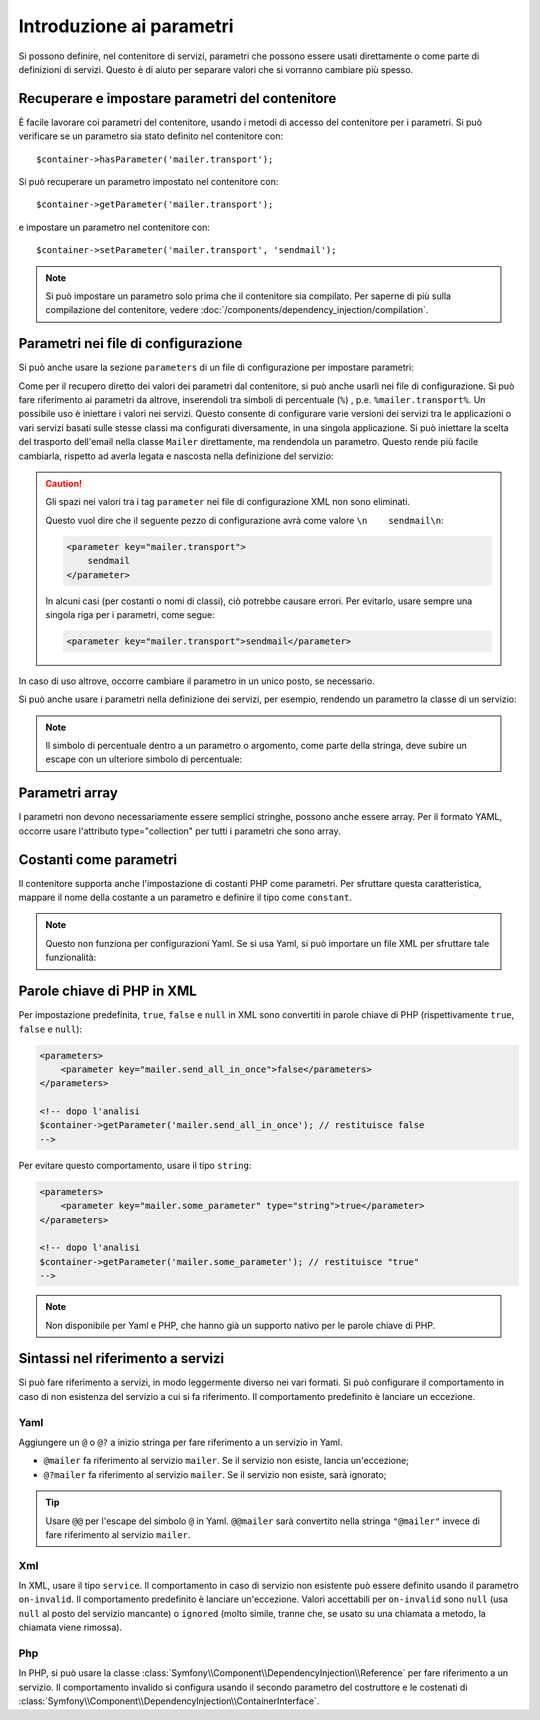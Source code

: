 .. index::
   single: Dependency Injection; Parametri

Introduzione ai parametri
=========================

Si possono definire, nel contenitore di servizi, parametri che possono essere usati
direttamente o come parte di definizioni di servizi. Questo è di aiuto per separare
valori che si vorranno cambiare più spesso.

Recuperare e impostare parametri del contenitore
------------------------------------------------

È facile lavorare coi parametri del contenitore, usando i metodi di accesso del
contenitore per i parametri. Si può verificare se un parametro sia stato definito
nel contenitore con::

     $container->hasParameter('mailer.transport');

Si può recuperare un parametro impostato nel contenitore con::

    $container->getParameter('mailer.transport');

e impostare un parametro nel contenitore con::

    $container->setParameter('mailer.transport', 'sendmail');

.. note::

    Si può impostare un parametro solo prima che il contenitore sia compilato. Per saperne
    di più sulla compilazione del contenitore, vedere
    :doc:`/components/dependency_injection/compilation`.

Parametri nei file di configurazione
------------------------------------

Si può anche usare la sezione ``parameters`` di un file di configurazione per impostare parametri:

.. configuration-block::

    .. code-block:: yaml

        parameters:
            mailer.transport: sendmail

    .. code-block:: xml

        <parameters>
            <parameter key="mailer.transport">sendmail</parameter>
        </parameters>

    .. code-block:: php

        $container->setParameter('mailer.transport', 'sendmail');

Come per il recupero diretto dei valori dei parametri dal contenitore, si può
anche usarli nei file di configurazione. Si può fare riferimento ai parametri da altrove,
inserendoli tra simboli di percentuale (``%``) , p.e. ``%mailer.transport%``.
Un possibile uso è iniettare i valori nei servizi. Questo consente
di configurare varie versioni dei servizi tra le applicazioni o vari
servizi basati sulle stesse classi ma configurati diversamente, in una singola
applicazione. Si può iniettare la scelta del trasporto dell'email nella classe ``Mailer``
direttamente, ma rendendola un parametro. Questo rende più facile cambiarla,
rispetto ad averla legata e nascosta nella definizione del servizio:

.. configuration-block::

    .. code-block:: yaml

        parameters:
            mailer.transport: sendmail

        services:
            mailer:
                class:     Mailer
                arguments: ['%mailer.transport%']

    .. code-block:: xml

        <parameters>
            <parameter key="mailer.transport">sendmail</parameter>
        </parameters>

        <services>
            <service id="mailer" class="Mailer">
                <argument>%mailer.transport%</argument>
            </service>
        </services>

    .. code-block:: php

        use Symfony\Component\DependencyInjection\Reference;

        // ...
        $container->setParameter('mailer.transport', 'sendmail');
        $container
            ->register('mailer', 'Mailer')
            ->addArgument('%mailer.transport%');

.. caution::

    Gli spazi nei valori tra i tag ``parameter`` nei file di configurazione XML non
    sono eliminati.

    Questo vuol dire che il seguente pezzo di configurazione avrà come valore
    ``\n    sendmail\n``:

    .. code-block:: xml

        <parameter key="mailer.transport">
            sendmail
        </parameter>

    In alcuni casi (per costanti o nomi di classi), ciò potrebbe causare errori. Per
    evitarlo, usare sempre una singola riga per i parametri, come segue:

    .. code-block:: xml

        <parameter key="mailer.transport">sendmail</parameter>

In caso di uso altrove, occorre cambiare il
parametro in un unico posto, se necessario.

Si può anche usare i parametri nella definizione dei servizi, per esempio,
rendendo un parametro la classe di un servizio:

.. configuration-block::

    .. code-block:: yaml

        parameters:
            mailer.transport: sendmail
            mailer.class: Mailer

        services:
            mailer:
                class:     '%mailer.class%'
                arguments: ['%mailer.transport%']

    .. code-block:: xml

        <parameters>
            <parameter key="mailer.transport">sendmail</parameter>
            <parameter key="mailer.class">Mailer</parameter>
        </parameters>

        <services>
            <service id="mailer" class="%mailer.class%">
                <argument>%mailer.transport%</argument>
            </service>

        </services>

    .. code-block:: php

        use Symfony\Component\DependencyInjection\Reference;

        // ...
        $container->setParameter('mailer.transport', 'sendmail');
        $container->setParameter('mailer.class', 'Mailer');
        $container
            ->register('mailer', '%mailer.class%')
            ->addArgument('%mailer.transport%');

        $container
            ->register('newsletter_manager', 'NewsletterManager')
            ->addMethodCall('setMailer', array(new Reference('mailer')));

.. note::

    Il simbolo di percentuale dentro a un parametro o argomento, come parte della stringa, deve subire
    un escape con un ulteriore simbolo di percentuale:

    .. configuration-block::

        .. code-block:: yaml

            arguments: ['http://symfony.com/?foo=%%s&bar=%%d']

        .. code-block:: xml

            <argument type="string">http://symfony.com/?foo=%%s&bar=%%d</argument>

        .. code-block:: php

            ->addArgument('http://symfony.com/?foo=%%s&bar=%%d');

.. _component-di-parameters-array:

Parametri array
---------------

I parametri non devono necessariamente essere semplici stringhe, possono anche essere
array. Per il formato YAML, occorre usare l'attributo type="collection" per tutti i
parametri che sono array.

.. configuration-block::

    .. code-block:: yaml

        # app/config/config.yml
        parameters:
            my_mailer.gateways:
                - mail1
                - mail2
                - mail3
            my_multilang.language_fallback:
                en:
                    - en
                    - fr
                fr:
                    - fr
                    - en

    .. code-block:: xml

        <!-- app/config/config.xml -->
        <parameters>
            <parameter key="my_mailer.gateways" type="collection">
                <parameter>mail1</parameter>
                <parameter>mail2</parameter>
                <parameter>mail3</parameter>
            </parameter>
            <parameter key="my_multilang.language_fallback" type="collection">
                <parameter key="en" type="collection">
                    <parameter>en</parameter>
                    <parameter>fr</parameter>
                </parameter>
                <parameter key="fr" type="collection">
                    <parameter>fr</parameter>
                    <parameter>en</parameter>
                </parameter>
            </parameter>
        </parameters>

    .. code-block:: php

        // app/config/config.php
        use Symfony\Component\DependencyInjection\Definition;

        $container->setParameter('my_mailer.gateways', array('mail1', 'mail2', 'mail3'));
        $container->setParameter('my_multilang.language_fallback', array(
            'en' => array('en', 'fr'),
            'fr' => array('fr', 'en'),
        ));

.. _component-di-parameters-constants:

Costanti come parametri
-----------------------

Il contenitore supporta anche l'impostazione di costanti PHP come parametri. Per
sfruttare questa caratteristica, mappare il nome della costante a un parametro
e definire il tipo come ``constant``.

.. configuration-block::

    .. code-block:: xml

        <?xml version="1.0" encoding="UTF-8"?>

        <container xmlns="http://symfony.com/schema/dic/services"
            xmlns:xsi="http://www.w3.org/2001/XMLSchema-instance">

            <parameters>
                <parameter key="global.constant.value" type="constant">COSTANTE_GLOBALE</parameter>
                <parameter key="my_class.constant.value" type="constant">Mia_Classe::NOME_COSTANTE</parameter>
            </parameters>
        </container>

    .. code-block:: php

            $container->setParameter('global.constant.value', COSTANTE_GLOBALE);
            $container->setParameter('my_class.constant.value', Mia_Classe::NOME_COSTANTE);

.. note::

    Questo non funziona per configurazioni Yaml. Se si usa Yaml, si può
    importare un file XML per sfruttare tale funzionalità:

    .. configuration-block::

        .. code-block:: yaml

            # app/config/config.yml
            imports:
                - { resource: parameters.xml }

Parole chiave di PHP in XML
---------------------------

Per impostazione predefinita, ``true``, ``false`` e ``null`` in XML sono convertiti in parole
chiave di PHP (rispettivamente ``true``, ``false`` e ``null``):

.. code-block:: xml

    <parameters>
        <parameter key="mailer.send_all_in_once">false</parameters>
    </parameters>

    <!-- dopo l'analisi
    $container->getParameter('mailer.send_all_in_once'); // restituisce false
    -->

Per evitare questo comportamento, usare il tipo ``string``:

.. code-block:: xml

    <parameters>
        <parameter key="mailer.some_parameter" type="string">true</parameter>
    </parameters>

    <!-- dopo l'analisi
    $container->getParameter('mailer.some_parameter'); // restituisce "true"
    -->

.. note::

    Non disponibile per Yaml e PHP, che hanno già un supporto nativo
    per le parole chiave di PHP.

Sintassi nel riferimento a servizi
----------------------------------

Si può fare riferimento a servizi, in modo leggermente diverso nei vari
formati. Si può configurare il comportamento in caso di non esistenza del
servizio a cui si fa riferimento. Il comportamento predefinito è lanciare
un eccezione.

Yaml
~~~~

Aggiungere un ``@`` o ``@?`` a inizio stringa per fare riferimento a un servizio in Yaml.

* ``@mailer`` fa riferimento al servizio ``mailer``. Se il servizio non
  esiste, lancia un'eccezione;
* ``@?mailer`` fa riferimento al servizio ``mailer``. Se il servizio non
  esiste, sarà ignorato;

.. tip::

    Usare ``@@`` per l'escape del simbolo ``@`` in Yaml. ``@@mailer`` sarà
    convertito nella stringa ``"@mailer"`` invece di fare riferimento al
    servizio ``mailer``.

Xml
~~~

In XML, usare il tipo ``service``. Il comportamento in caso di servizio non esistente
può essere definito usando il parametro ``on-invalid``. Il comportamento predefinito è
lanciare un'eccezione. Valori accettabili per ``on-invalid`` sono ``null`` (usa ``null`` al posto del
servizio mancante) o ``ignored`` (molto simile, tranne che, se usato su una
chiamata a metodo, la chiamata viene rimossa).

Php
~~~

In PHP, si può usare la classe
:class:`Symfony\\Component\\DependencyInjection\\Reference` per fare riferimento
a un servizio. Il comportamento invalido si configura usando il secondo parametro del
costruttore e le costenati di
:class:`Symfony\\Component\\DependencyInjection\\ContainerInterface`.
